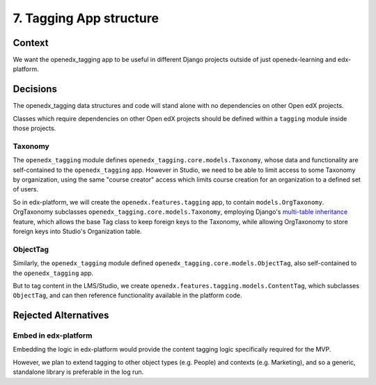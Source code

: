 7. Tagging App structure
========================

Context
-------

We want the openedx_tagging app to be useful in different Django projects outside of just openedx-learning and edx-platform.


Decisions
---------

The openedx_tagging data structures and code will stand alone with no dependencies on other Open edX projects.

Classes which require dependencies on other Open edX projects should be defined within a ``tagging`` module inside those projects.

Taxonomy
~~~~~~~~

The ``openedx_tagging`` module defines ``openedx_tagging.core.models.Taxonomy``, whose data and functionality are self-contained to the ``openedx_tagging`` app. However in Studio, we need to be able to limit access to some Taxonomy by organization, using the same "course creator" access which limits course creation for an organization to a defined set of users.

So in edx-platform, we will create the ``openedx.features.tagging`` app, to contain ``models.OrgTaxonomy``. OrgTaxonomy subclasses ``openedx_tagging.core.models.Taxonomy``, employing Django's `multi-table inheritance`_ feature, which allows the base Tag class to keep foreign keys to the Taxonomy, while allowing OrgTaxonomy to store foreign keys into Studio's Organization table.

ObjectTag
~~~~~~~~~

Similarly, the ``openedx_tagging`` module defined ``openedx_tagging.core.models.ObjectTag``, also self-contained to the
``openedx_tagging`` app.

But to tag content in the LMS/Studio, we create ``openedx.features.tagging.models.ContentTag``, which subclasses ``ObjectTag``, and can then reference functionality available in the platform code.

Rejected Alternatives
---------------------

Embed in edx-platform
~~~~~~~~~~~~~~~~~~~~~

Embedding the logic in edx-platform would provide the content tagging logic specifically required for the MVP.

However, we plan to extend tagging to other object types (e.g. People) and contexts (e.g. Marketing), and so a generic, standalone library is preferable in the log run.


.. _multi-table inheritance: https://docs.djangoproject.com/en/3.2/topics/db/models/#multi-table-inheritance

